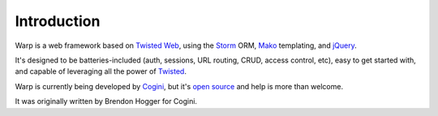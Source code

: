 Introduction
============

Warp is a web framework based on `Twisted Web`_, using the `Storm`_ ORM,
`Mako`_ templating, and `jQuery`_.

It's designed to be batteries-included (auth, sessions, URL routing, CRUD,
access control, etc), easy to get started with, and capable of leveraging all
the power of `Twisted`_.

.. _Twisted Web: http://twistedmatrix.com/trac/wiki/TwistedWeb
.. _Twisted: http://twistedmatrix.com/
.. _Storm: https://storm.canonical.com/
.. _Mako: http://www.makotemplates.org/
.. _jQuery: http://jquery.com/


Warp is currently being developed by `Cogini`_, but it's `open source
<http://github.com/cogini/warp/>`_ and help is more than welcome.

It was originally written by Brendon Hogger for Cogini.

.. _Cogini: http://www.cogini.com
.. _Freenode: http://freenode.net/
.. _Brendon Hogger: http://www.linkedin.com/in/exbrend
